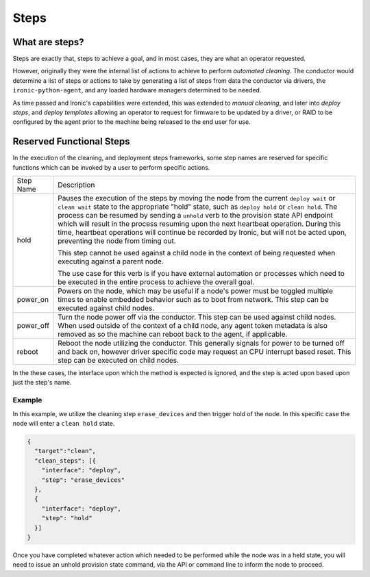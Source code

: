 =====
Steps
=====

What are steps?
===============

Steps are exactly that, steps to achieve a goal, and in most cases, they
are what an operator requested.

However, originally they were the internal list of actions to achieve to
perform *automated cleaning*. The conductor would determine a list of
steps or actions to take by generating a list of steps from data the
conductor via drivers, the ``ironic-python-agent``, and any loaded
hardware managers determined to be needed.

As time passed and Ironic's capabilities were extended, this was extended
to *manual cleaning*, and later into *deploy steps*, and *deploy templates*
allowing an operator to request for firmware to be updated by a driver, or
RAID to be configured by the agent prior to the machine being released
to the end user for use.

Reserved Functional Steps
=========================
In the execution of the cleaning, and deployment steps frameworks, some step
names are reserved for specific functions which can be invoked by a user to
perform specific actions.

+-----------+----------------------------------------------------------+
| Step Name | Description                                              |
+-----------+----------------------------------------------------------+
| hold      | Pauses the execution of the steps by moving the node     |
|           | from the current ``deploy wait`` or ``clean wait`` state |
|           | to the appropriate "hold" state, such as ``deploy hold`` |
|           | or ``clean hold``. The process can be resumed by sending |
|           | a ``unhold`` verb to the provision state API endpoint    |
|           | which will result in the process resuming upon the next  |
|           | heartbeat operation. During this time, heartbeat         |
|           | operations will continue be recorded by Ironic, but will |
|           | not be acted upon, preventing the node from timing out.  |
|           |                                                          |
|           | This step cannot be used against a child node in the     |
|           | context of being requested when executing against a      |
|           | parent node.                                             |
|           |                                                          |
|           | The use case for this verb is if you have external       |
|           | automation or processes which need to be executed in the |
|           | entire process to achieve the overall goal.              |
+-----------+----------------------------------------------------------+
| power_on  | Powers on the node, which may be useful if a node's      |
|           | power must be toggled multiple times to enable           |
|           | embedded behavior such as to boot from network.          |
|           | This step can be executed against child nodes.           |
+-----------+----------------------------------------------------------+
| power_off | Turn the node power off via the conductor.               |
|           | This step can be used against child nodes. When used     |
|           | outside of the context of a child node, any agent token  |
|           | metadata is also removed as so the machine can reboot    |
|           | back to the agent, if applicable.                        |
+-----------+----------------------------------------------------------+
| reboot    | Reboot the node utilizing the conductor. This generally  |
|           | signals for power to be turned off and back on, however  |
|           | driver specific code may request an CPU interrupt based  |
|           | reset. This step can be executed on child nodes.         |
+-----------+----------------------------------------------------------+

In the these cases, the interface upon which the method is expected is
ignored, and the step is acted upon based upon just the step's name.


Example
-------

In this example, we utilize the cleaning step ``erase_devices`` and then
trigger hold of the node. In this specific case the node will enter
a ``clean hold`` state.

.. code-block:: json

  {
    "target":"clean",
    "clean_steps": [{
      "interface": "deploy",
      "step": "erase_devices"
    },
    {
      "interface": "deploy",
      "step": "hold"
    }]
  }

Once you have completed whatever action which needed to be performed while
the node was in a held state, you will need to issue an unhold provision
state command, via the API or command line to inform the node to proceed.
